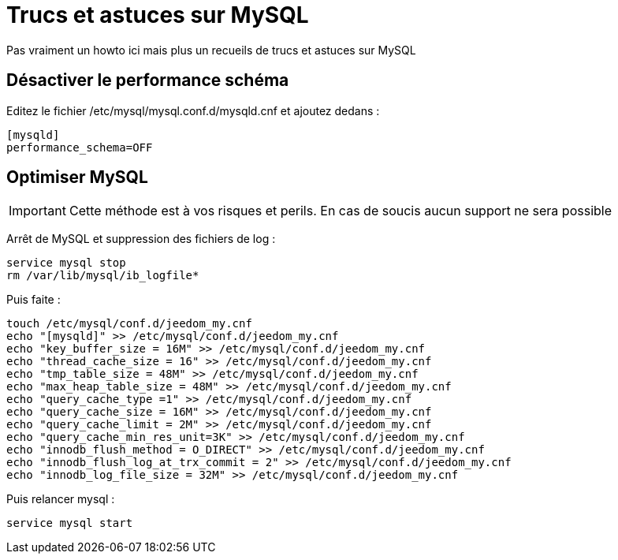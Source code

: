 = Trucs et astuces sur MySQL

Pas vraiment un howto ici mais plus un recueils de trucs et astuces sur MySQL

== Désactiver le performance schéma

Editez le fichier /etc/mysql/mysql.conf.d/mysqld.cnf et ajoutez dedans : 

----
[mysqld]
performance_schema=OFF
----

== Optimiser MySQL

[IMPORTANT]
Cette méthode est à vos risques et perils. En cas de soucis aucun support ne sera possible

Arrêt de MySQL et suppression des fichiers de log :

----
service mysql stop
rm /var/lib/mysql/ib_logfile*
----

Puis faite :

----
touch /etc/mysql/conf.d/jeedom_my.cnf
echo "[mysqld]" >> /etc/mysql/conf.d/jeedom_my.cnf
echo "key_buffer_size = 16M" >> /etc/mysql/conf.d/jeedom_my.cnf
echo "thread_cache_size = 16" >> /etc/mysql/conf.d/jeedom_my.cnf
echo "tmp_table_size = 48M" >> /etc/mysql/conf.d/jeedom_my.cnf
echo "max_heap_table_size = 48M" >> /etc/mysql/conf.d/jeedom_my.cnf
echo "query_cache_type =1" >> /etc/mysql/conf.d/jeedom_my.cnf
echo "query_cache_size = 16M" >> /etc/mysql/conf.d/jeedom_my.cnf
echo "query_cache_limit = 2M" >> /etc/mysql/conf.d/jeedom_my.cnf
echo "query_cache_min_res_unit=3K" >> /etc/mysql/conf.d/jeedom_my.cnf
echo "innodb_flush_method = O_DIRECT" >> /etc/mysql/conf.d/jeedom_my.cnf
echo "innodb_flush_log_at_trx_commit = 2" >> /etc/mysql/conf.d/jeedom_my.cnf
echo "innodb_log_file_size = 32M" >> /etc/mysql/conf.d/jeedom_my.cnf
----

Puis relancer mysql :

----
service mysql start
----
